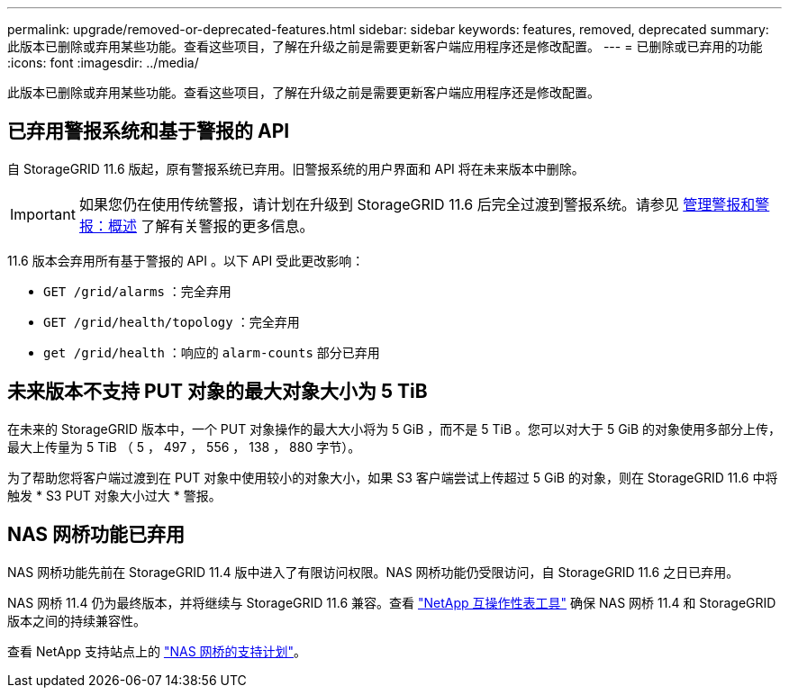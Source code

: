 ---
permalink: upgrade/removed-or-deprecated-features.html 
sidebar: sidebar 
keywords: features, removed, deprecated 
summary: 此版本已删除或弃用某些功能。查看这些项目，了解在升级之前是需要更新客户端应用程序还是修改配置。 
---
= 已删除或已弃用的功能
:icons: font
:imagesdir: ../media/


[role="lead"]
此版本已删除或弃用某些功能。查看这些项目，了解在升级之前是需要更新客户端应用程序还是修改配置。



== 已弃用警报系统和基于警报的 API

自 StorageGRID 11.6 版起，原有警报系统已弃用。旧警报系统的用户界面和 API 将在未来版本中删除。


IMPORTANT: 如果您仍在使用传统警报，请计划在升级到 StorageGRID 11.6 后完全过渡到警报系统。请参见 xref:../monitor/managing-alerts-and-alarms.adoc[管理警报和警报：概述] 了解有关警报的更多信息。

11.6 版本会弃用所有基于警报的 API 。以下 API 受此更改影响：

* `GET /grid/alarms` ：完全弃用
* `GET /grid/health/topology` ：完全弃用
* `get /grid/health` ：响应的 `alarm-counts` 部分已弃用




== 未来版本不支持 PUT 对象的最大对象大小为 5 TiB

在未来的 StorageGRID 版本中，一个 PUT 对象操作的最大大小将为 5 GiB ，而不是 5 TiB 。您可以对大于 5 GiB 的对象使用多部分上传，最大上传量为 5 TiB （ 5 ， 497 ， 556 ， 138 ， 880 字节）。

为了帮助您将客户端过渡到在 PUT 对象中使用较小的对象大小，如果 S3 客户端尝试上传超过 5 GiB 的对象，则在 StorageGRID 11.6 中将触发 * S3 PUT 对象大小过大 * 警报。



== NAS 网桥功能已弃用

NAS 网桥功能先前在 StorageGRID 11.4 版中进入了有限访问权限。NAS 网桥功能仍受限访问，自 StorageGRID 11.6 之日已弃用。

NAS 网桥 11.4 仍为最终版本，并将继续与 StorageGRID 11.6 兼容。查看 https://mysupport.netapp.com/matrix["NetApp 互操作性表工具"^] 确保 NAS 网桥 11.4 和 StorageGRID 版本之间的持续兼容性。

查看 NetApp 支持站点上的 https://mysupport.netapp.com/site/info/version-support["NAS 网桥的支持计划"^]。

